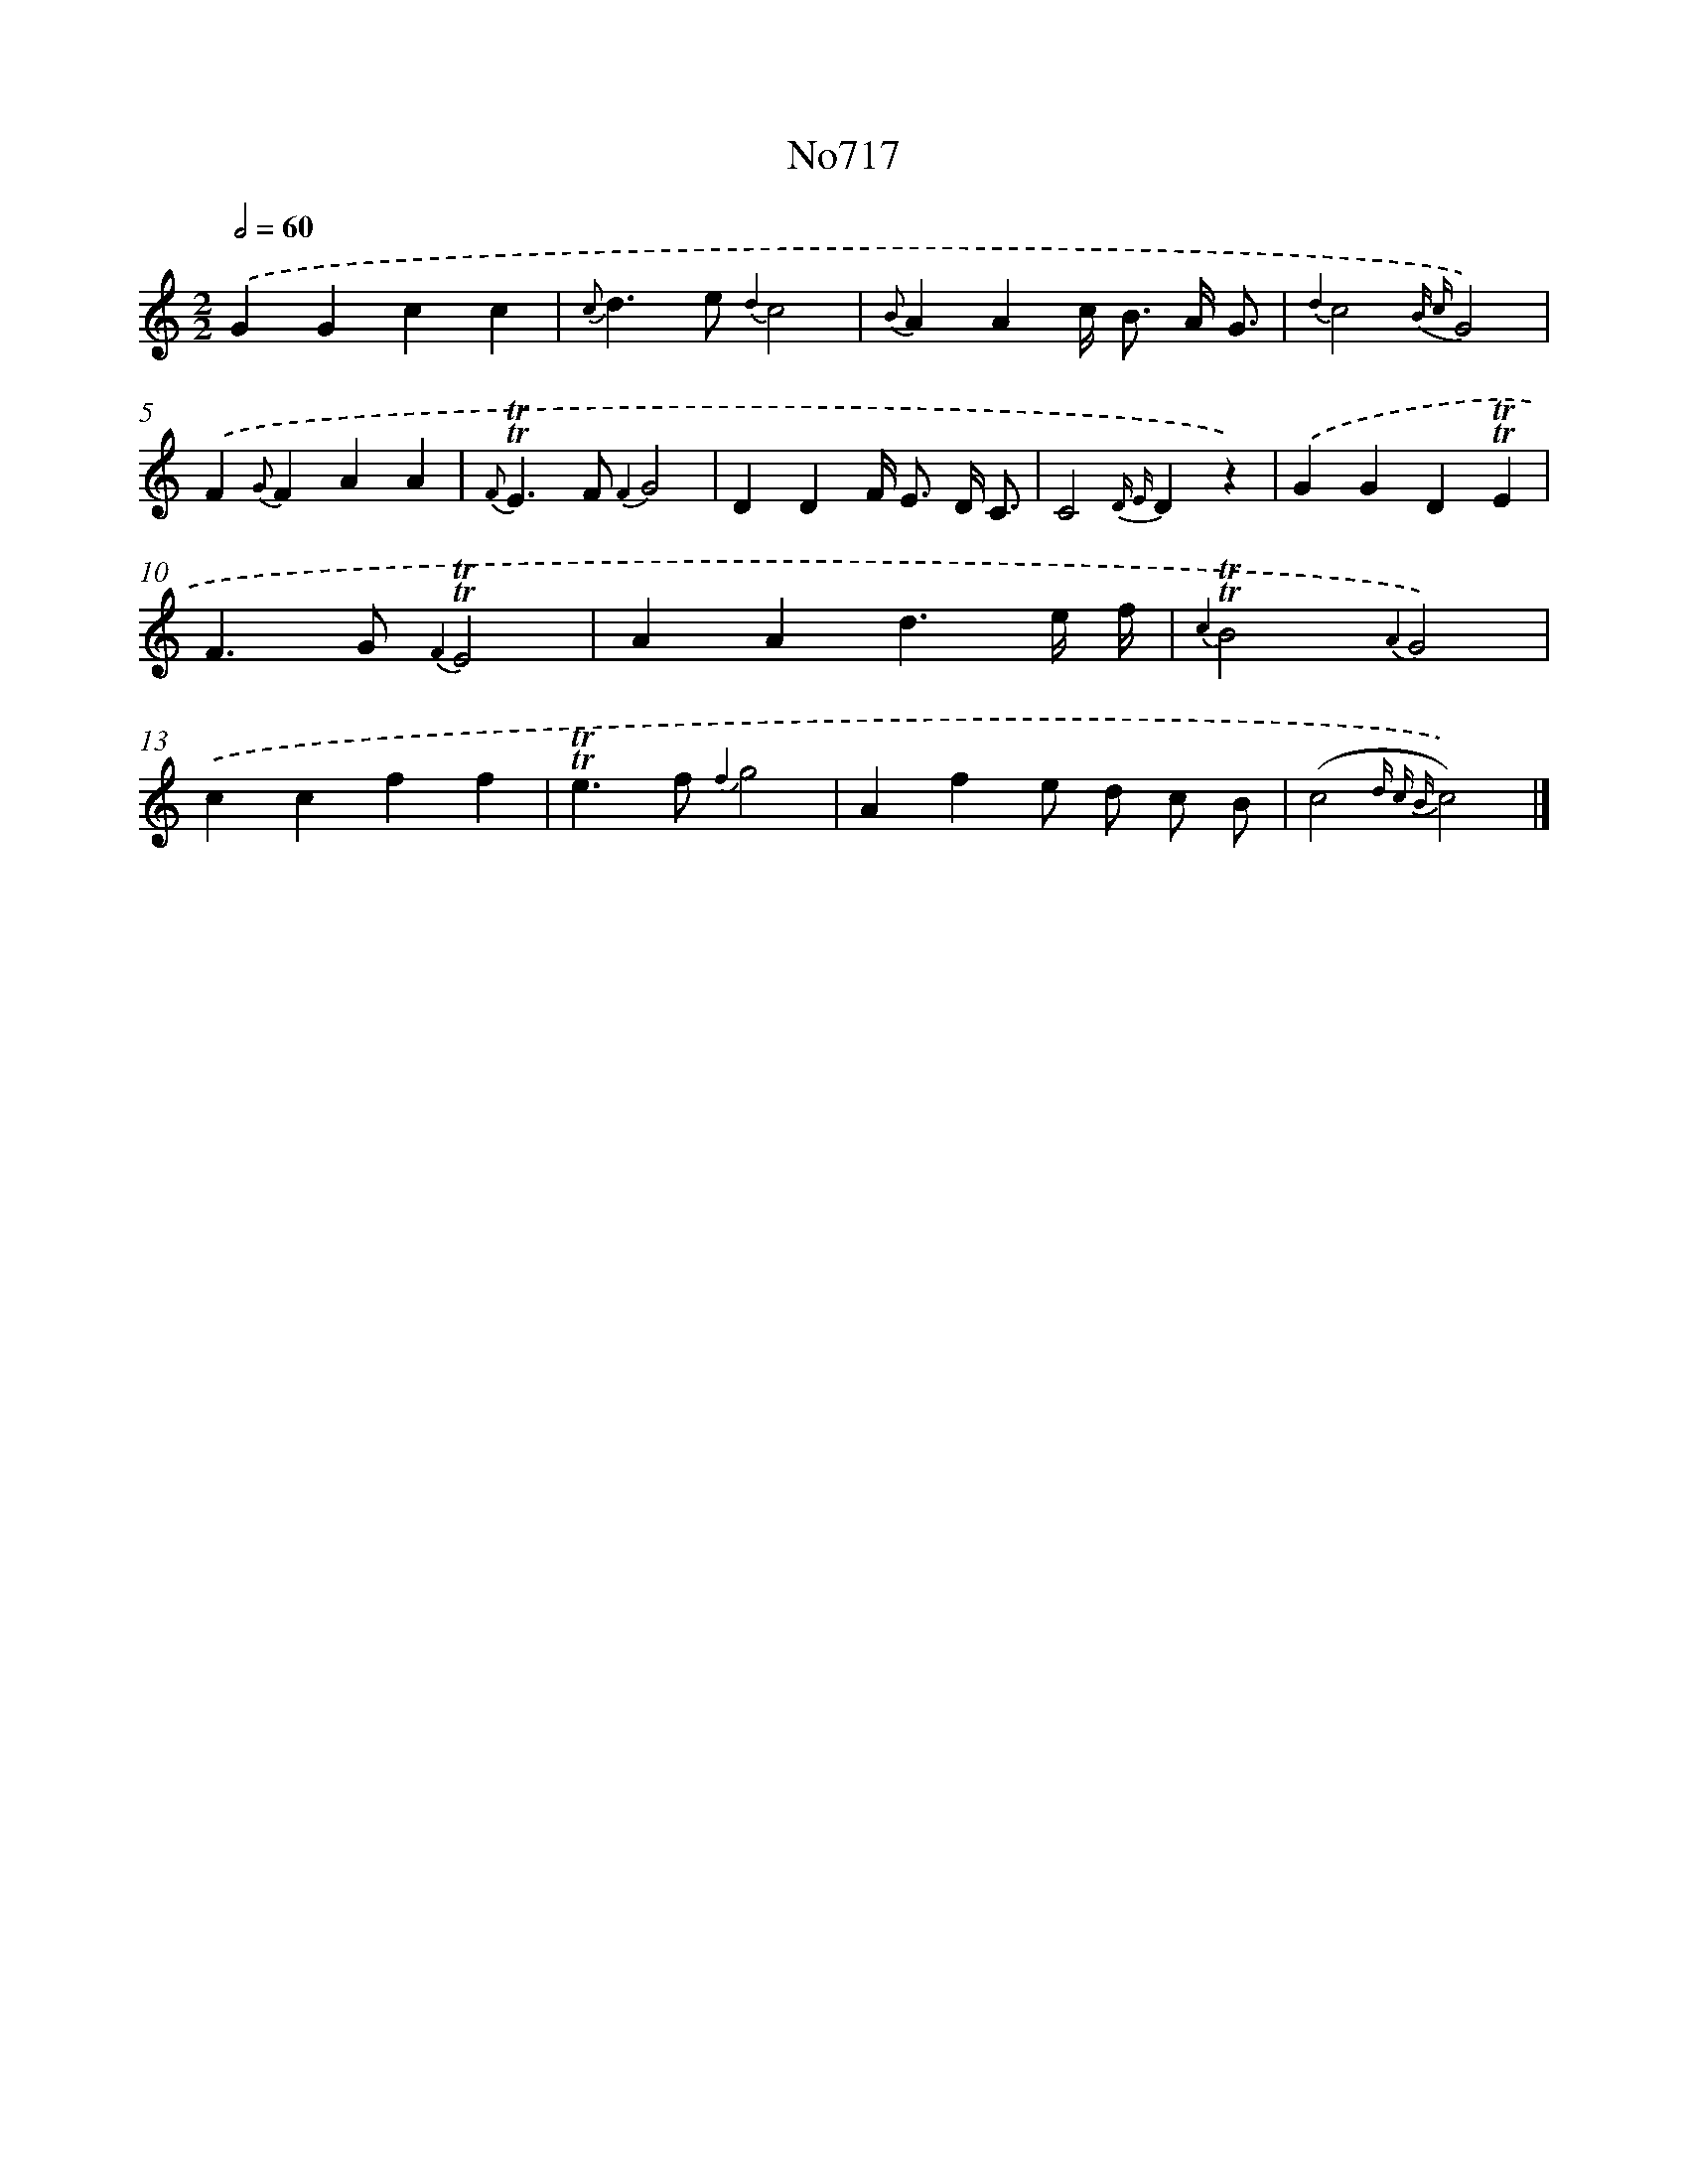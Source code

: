 X: 7150
T: No717
%%abc-version 2.0
%%abcx-abcm2ps-target-version 5.9.1 (29 Sep 2008)
%%abc-creator hum2abc beta
%%abcx-conversion-date 2018/11/01 14:36:35
%%humdrum-veritas 1692376210
%%humdrum-veritas-data 2904797794
%%continueall 1
%%barnumbers 0
L: 1/4
M: 2/2
Q: 1/2=60
K: C clef=treble
.('GGcc |
{c}d>e {d2}c2 |
{B}AAc/< B/ A// G3// |
{d2}c2{B c}G2) |
.('F{G}FAA |
{F}!trill!!trill!E>F {F2}G2 |
DDF/< E/ D// C3// |
C2{D E}Dz) |
.('GGD!trill!!trill!E |
F>G {F2}!trill!!trill!E2 |
AAd3/e// f// |
{c2}!trill!!trill!B2{A2}G2) |
.('ccff |
!trill!!trill!e>f {f2}g2 |
Afe/ d/ c/ B/ |
(c2{d c B}c2)) |]
